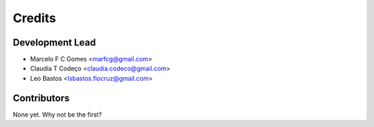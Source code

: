 =======
Credits
=======

Development Lead
----------------

* Marcelo F C Gomes <marfcg@gmail.com>
* Claudia T Codeço <claudia.codeco@gmail.com>
* Leo Bastos <lsbastos.fiocruz@gmail.com>

Contributors
------------

None yet. Why not be the first?
